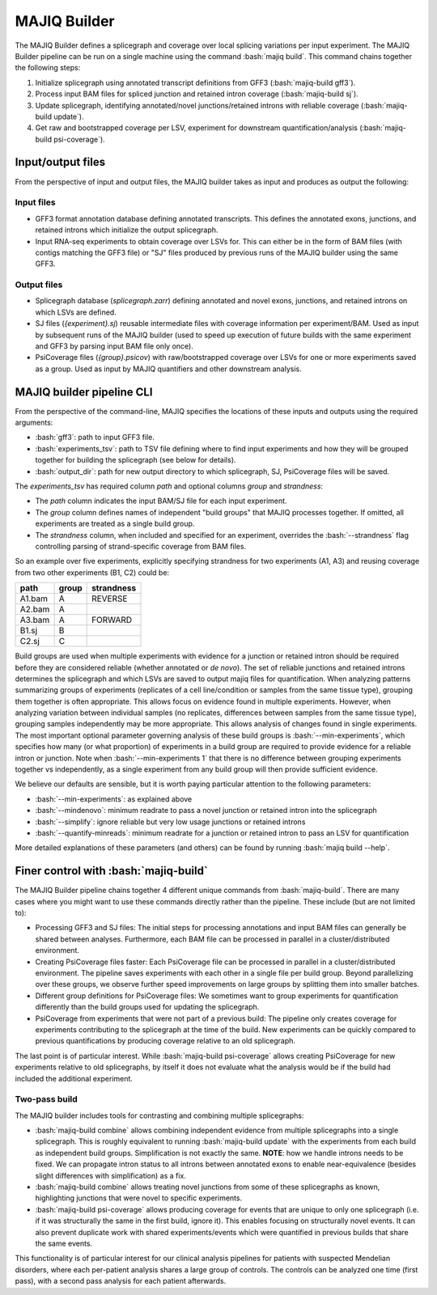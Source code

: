 #############
MAJIQ Builder
#############

.. role:: bash(code)
   :language: bash

The MAJIQ Builder defines a splicegraph and coverage over local splicing
variations per input experiment.
The MAJIQ Builder pipeline can be run on a single machine using the command
:bash:`majiq build`.
This command chains together the following steps:

1. Initialize splicegraph using annotated transcript definitions from GFF3
   (:bash:`majiq-build gff3`).
2. Process input BAM files for spliced junction and retained intron coverage
   (:bash:`majiq-build sj`).
3. Update splicegraph, identifying annotated/novel junctions/retained introns
   with reliable coverage (:bash:`majiq-build update`).
4. Get raw and bootstrapped coverage per LSV, experiment for downstream
   quantification/analysis (:bash:`majiq-build psi-coverage`).


Input/output files
==================


From the perspective of input and output files, the MAJIQ builder takes as
input and produces as output the following:

Input files
-----------

- GFF3 format annotation database defining annotated transcripts. This defines
  the annotated exons, junctions, and retained introns which initialize the
  output splicegraph.
- Input RNA-seq experiments to obtain coverage over LSVs for. This can either
  be in the form of BAM files (with contigs matching the GFF3 file) or "SJ"
  files produced by previous runs of the MAJIQ builder using the same GFF3.

Output files
------------

- Splicegraph database (`splicegraph.zarr`) defining annotated and novel exons,
  junctions, and retained introns on which LSVs are defined.
- SJ files (`{experiment}.sj`) reusable intermediate files with coverage
  information per experiment/BAM.
  Used as input by subsequent runs of the MAJIQ builder (used to speed up
  execution of future builds with the same experiment and GFF3 by parsing input
  BAM file only once).
- PsiCoverage files (`{group}.psicov`) with raw/bootstrapped coverage over LSVs
  for one or more experiments saved as a group.
  Used as input by MAJIQ quantifiers and other downstream analysis.


MAJIQ builder pipeline CLI
==========================

From the perspective of the command-line, MAJIQ specifies the locations of
these inputs and outputs using the required arguments:

- :bash:`gff3`: path to input GFF3 file.
- :bash:`experiments_tsv`: path to TSV file defining where to find input
  experiments and how they will be grouped together for building the
  splicegraph (see below for details).
- :bash:`output_dir`: path for new output directory to which splicegraph, SJ,
  PsiCoverage files will be saved.

The `experiments_tsv` has required column `path` and optional columns
`group` and `strandness`:

- The `path` column indicates the input BAM/SJ file for each input experiment.
- The `group` column defines names of independent "build groups" that MAJIQ
  processes together.
  If omitted, all experiments are treated as a single build group.
- The `strandness` column, when included and specified for an experiment,
  overrides the :bash:`--strandness` flag controlling parsing of
  strand-specific coverage from BAM files.

So an example over five experiments, explicitly specifying strandness for two
experiments (A1, A3) and reusing coverage from two other experiments (B1, C2)
could be:

====== ===== ==========
path   group strandness
====== ===== ==========
A1.bam A     REVERSE
A2.bam A
A3.bam A     FORWARD
B1.sj  B
C2.sj  C
====== ===== ==========

Build groups are used when multiple experiments with evidence for a junction or
retained intron should be required before they are considered reliable (whether
annotated or *de novo*).
The set of reliable junctions and retained introns determines the splicegraph
and which LSVs are saved to output majiq files for quantification.
When analyzing patterns summarizing groups of experiments (replicates of a cell
line/condition or samples from the same tissue type), grouping them together is
often appropriate.
This allows focus on evidence found in multiple experiments.
However, when analyzing variation between individual samples (no replicates,
differences between samples from the same tissue type), grouping samples
independently may be more appropriate.
This allows analysis of changes found in single experiments.
The most important optional parameter governing analysis of these build groups
is :bash:`--min-experiments`, which specifies how many (or what proportion) of
experiments in a build group are required to provide evidence for a reliable
intron or junction.
Note when :bash:`--min-experiments 1` that there is no difference between
grouping experiments together vs independently, as a single experiment from any
build group will then provide sufficient evidence.

We believe our defaults are sensible, but it is worth paying particular
attention to the following parameters:

- :bash:`--min-experiments`: as explained above
- :bash:`--mindenovo`: minimum readrate to pass a novel junction or retained
  intron into the splicegraph
- :bash:`--simplify`: ignore reliable but very low usage junctions or retained
  introns
- :bash:`--quantify-minreads`: minimum readrate for a junction or retained
  intron to pass an LSV for quantification

More detailed explanations of these parameters (and others) can be found by
running :bash:`majiq build --help`.


Finer control with :bash:`majiq-build`
======================================

The MAJIQ Builder pipeline chains together 4 different unique commands
from :bash:`majiq-build`.
There are many cases where you might want to use these commands directly rather
than the pipeline.
These include (but are not limited to):

- Processing GFF3 and SJ files:
  The initial steps for processing annotations and input BAM files can
  generally be shared between analyses.
  Furthermore, each BAM file can be processed in parallel in a
  cluster/distributed environment.
- Creating PsiCoverage files faster:
  Each PsiCoverage file can be processed in parallel in a cluster/distributed
  environment.
  The pipeline saves experiments with each other in a single file per build
  group.
  Beyond parallelizing over these groups, we observe further speed improvements
  on large groups by splitting them into smaller batches.
- Different group definitions for PsiCoverage files:
  We sometimes want to group experiments for quantification differently than the
  build groups used for updating the splicegraph.
- PsiCoverage from experiments that were not part of a previous build:
  The pipeline only creates coverage for experiments contributing to the
  splicegraph at the time of the build.
  New experiments can be quickly compared to previous quantifications by
  producing coverage relative to an old splicegraph.

The last point is of particular interest.
While :bash:`majiq-build psi-coverage` allows creating PsiCoverage for new
experiments relative to old splicegraphs, by itself it does not evaluate what
the analysis would be if the build had included the additional experiment.


Two-pass build
--------------

The MAJIQ builder includes tools for contrasting and combining multiple
splicegraphs:

- :bash:`majiq-build combine` allows combining independent evidence from
  multiple splicegraphs into a single splicegraph.
  This is roughly equivalent to running :bash:`majiq-build update` with the
  experiments from each build as independent build groups.
  Simplification is not exactly the same.
  **NOTE**: how we handle introns needs to be fixed. We can propagate intron
  status to all introns between annotated exons to enable near-equivalence
  (besides slight differences with simplification) as a fix.
- :bash:`majiq-build combine` allows treating novel junctions from some of
  these splicegraphs as known, highlighting junctions that were novel to
  specific experiments.
- :bash:`majiq-build psi-coverage` allows producing coverage for events that
  are unique to only one splicegraph (i.e. if it was structurally the same in
  the first build, ignore it).
  This enables focusing on structurally novel events.
  It can also prevent duplicate work with shared experiments/events which were
  quantified in previous builds that share the same events.

This functionality is of particular interest for our clinical analysis
pipelines for patients with suspected Mendelian disorders, where each
per-patient analysis shares a large group of controls.
The controls can be analyzed one time (first pass), with a second pass analysis
for each patient afterwards.
